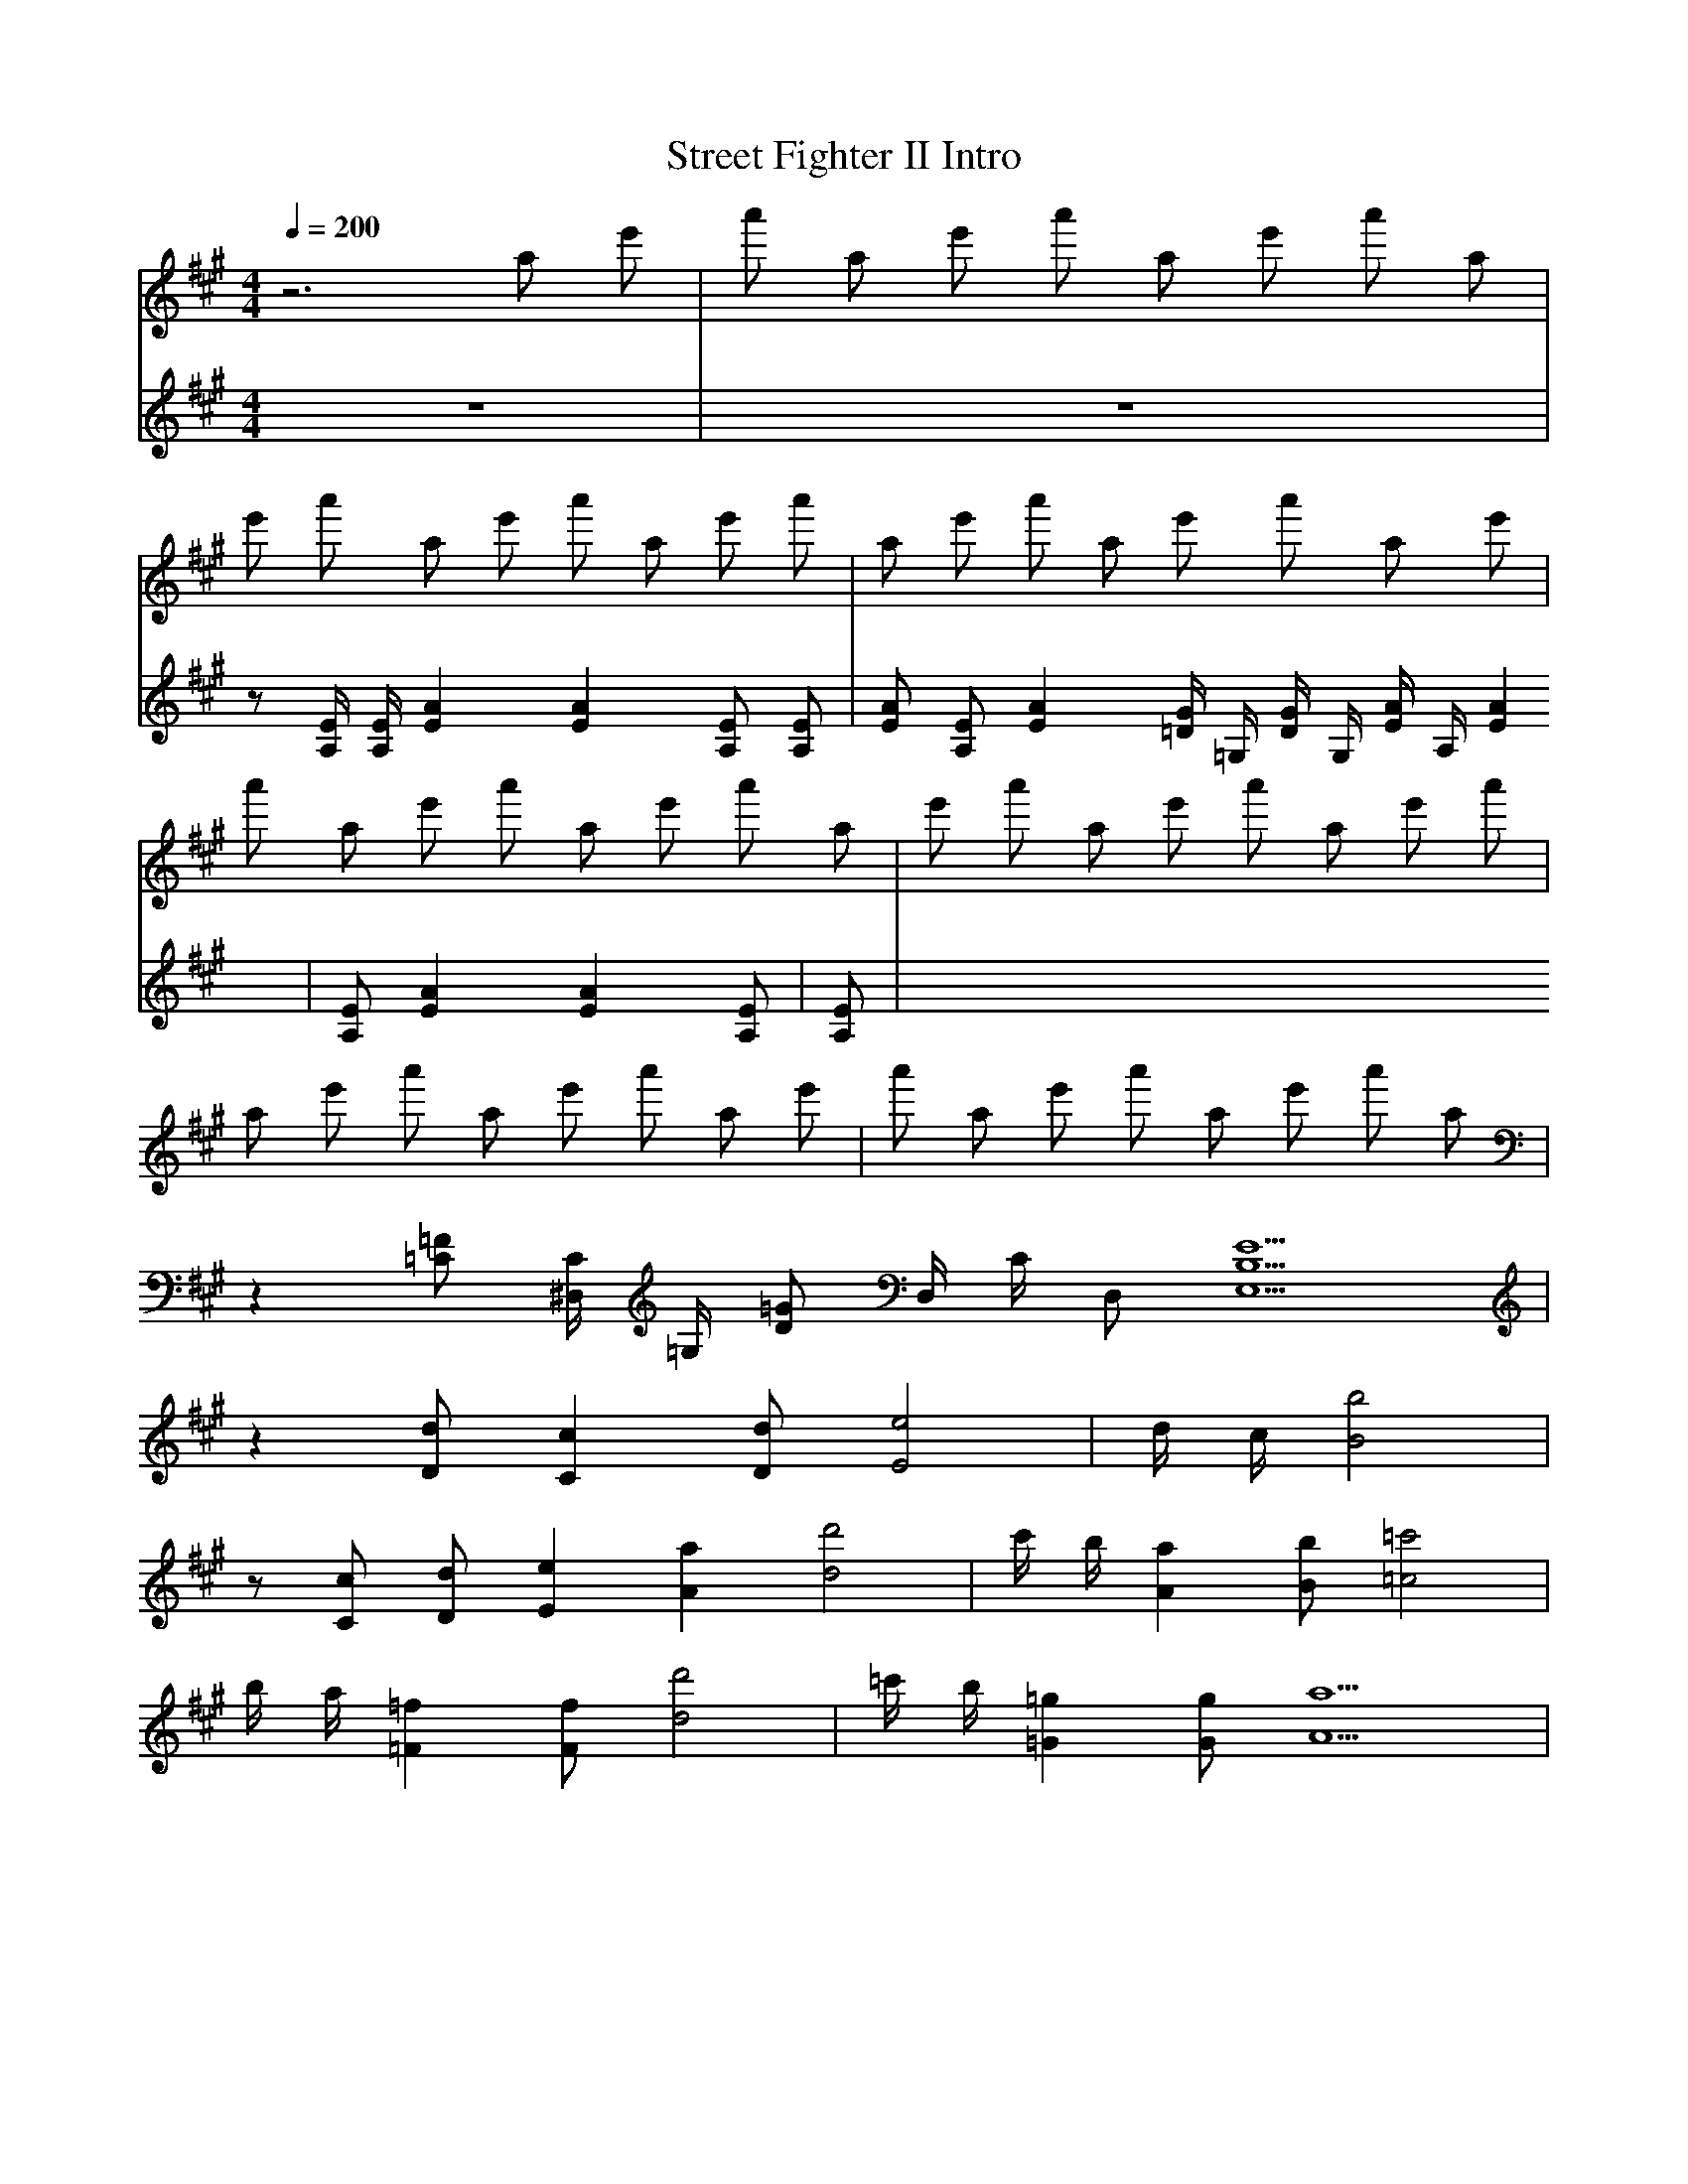 X: 1
T:Street Fighter II Intro
V:Piano1
V:Piano2
M:4/4
L:1/8
Q:1/4=200
K:A
V:Piano1
z6 a e' | a' a e' a' a e' a' a |
e' a' a e' a' a e' a' | a e' a' a e' a' a e' |
a' a e' a' a e' a' a | e' a' a e' a' a e' a' |
a e' a' a e' a' a e' | a' a e' a' a e' a' a |
z2 [=C=F] [^D,/2C/2] [=G,/2] [D=G] D,/2 C/2 D, [E,5B,5E5] |
z2 [Dd] [C2c2] [Dd] [E4e4] | d/2 c/2 [B'4B4] |
z [Cc] [Dd] [E2e2] [A2a2] [d4d'4] | c'/2 b/2 [A2a2] [Bb] [=c4=c'4] |
b/2 a/2 [=F2=f2] [Ff] [d4d'4] | =c'/2 b/2 [=G2=g2] [Gg] [A9a9] |
V:Piano2
z8 | z8 |
z [A,/2E/2] [A,/2E/2] [E2A2] [E2A2] [A,E] [A,E] | [EA] [A,E] [E2A2] [=D/2G/2] =G,/2 [D/2G/2] G,/2 [E/2A/2] A,/2 [E2A2] |
[A,E] [E2A2] [E2A2] [A,E] |
[A,E] |